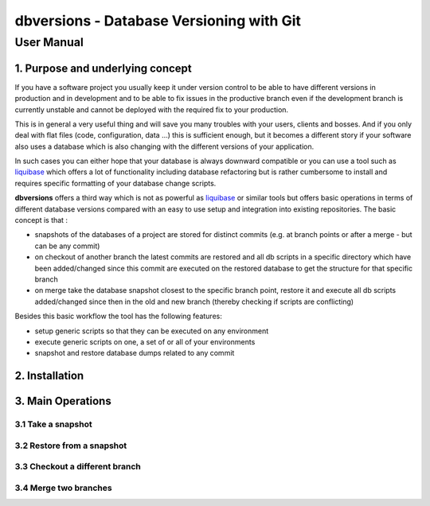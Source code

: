 ===============================================
 **dbversions** - Database Versioning with Git
===============================================

-------------
 User Manual
-------------

1. Purpose and underlying concept
=================================

If you have a software project you usually keep it under version control to be
able to have different versions in production and in development and to be able
to fix issues in the productive branch even if the development branch is 
currently unstable and cannot be deployed with the required fix to your 
production.

This is in general a very useful thing and will save you many troubles with your
users, clients and bosses. And if you only deal with flat files (code, 
configuration, data ...) this is sufficient enough, but it becomes a different
story if your software also uses a database which is also changing with the 
different versions of your application.

In such cases you can either hope that your database is always downward 
compatible or you can use a tool such as liquibase_ which offers a lot of 
functionality including database refactoring but is rather cumbersome to 
install and requires specific formatting of your database change scripts.

.. _liquibase: http://www.liquibase.org

**dbversions** offers a third way which is not as powerful as liquibase_ or
similar tools but offers basic operations in terms of different database 
versions compared with an easy to use setup and integration into existing
repositories. The basic concept is that :

* snapshots of the databases of a project are stored for distinct commits
  (e.g. at branch points or after a merge - but can be any commit)
* on checkout of another branch the latest commits are restored and all
  db scripts in a specific directory which have been added/changed since 
  this commit are executed on the restored database to get the structure
  for that specific branch
* on merge take the database snapshot closest to the specific branch
  point, restore it and execute all db scripts added/changed since then
  in the old and new branch (thereby checking if scripts are conflicting)
  
Besides this basic workflow the tool has the following features:

* setup generic scripts so that they can be executed on any environment
* execute generic scripts on one, a set of or all of your environments
* snapshot and restore database dumps related to any commit

2. Installation
===============

3. Main Operations
==================

3.1 Take a snapshot
___________________


3.2 Restore from a snapshot
___________________________


3.3 Checkout a different branch
_______________________________


3.4 Merge two branches
______________________


